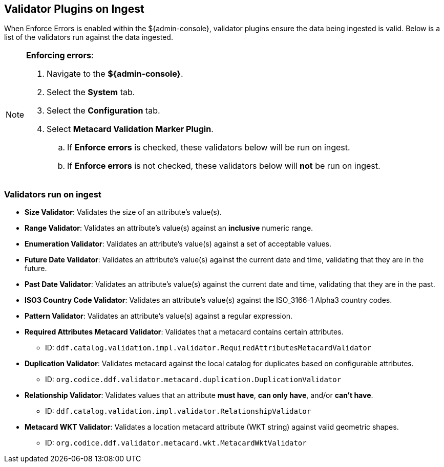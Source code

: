 :title: Validator Plugins on Ingest
:type: dataManagement
:status: published
:parent: Validating Data
:order: 00
:summary: Validator plugins run on Ingest

== {title}
(((Validator Plugins)))

When Enforce Errors is enabled within the ${admin-console}, validator plugins ensure the data being
ingested is valid. Below is a list of the validators run against the data ingested.

.*Enforcing errors*:
[NOTE]
====
. Navigate to the *${admin-console}*.
. Select the *System* tab.
. Select the *Configuration* tab.
. Select *Metacard Validation Marker Plugin*.
.. If *Enforce errors* is checked, these validators below will be run on ingest.
.. If *Enforce errors* is not checked, these validators below will *not* be run on ingest.
====

=== Validators run on ingest

* *((Size Validator))*: Validates the size of an attribute's value(s).
* *((Range Validator))*: Validates an attribute's value(s) against an *inclusive* numeric range.
* *((Enumeration Validator))*: Validates an attribute's value(s) against a set of acceptable values.
* *((Future Date Validator))*: Validates an attribute's value(s) against the current date and time,
validating that they are in the future.
* *((Past Date Validator))*: Validates an attribute's value(s) against the current date and time,
validating that they are in the past.
* *((ISO3 Country Code Validator))*: Validates an attribute's value(s) against the ISO_3166-1 Alpha3 country codes.
* *((Pattern Validator))*: Validates an attribute's value(s) against a regular expression.
* *((Required Attributes Metacard Validator))*: Validates that a metacard contains certain attributes.
- ID: `ddf.catalog.validation.impl.validator.RequiredAttributesMetacardValidator`
* *((Duplication Validator))*: Validates metacard against the local catalog for duplicates based on configurable attributes.
- ID: `org.codice.ddf.validator.metacard.duplication.DuplicationValidator`
* *((Relationship Validator))*: Validates values that an attribute *must have*, *can only have*, and/or *can't have*.
- ID: `ddf.catalog.validation.impl.validator.RelationshipValidator`
* *((Metacard WKT Validator))*: Validates a location metacard attribute (WKT string) against valid geometric shapes.
- ID: `org.codice.ddf.validator.metacard.wkt.MetacardWktValidator`
